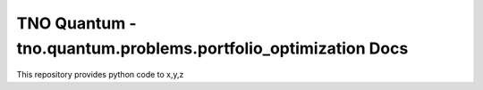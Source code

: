 TNO Quantum - tno.quantum.problems.portfolio_optimization Docs
===============================================================

This repository provides python code to x,y,z